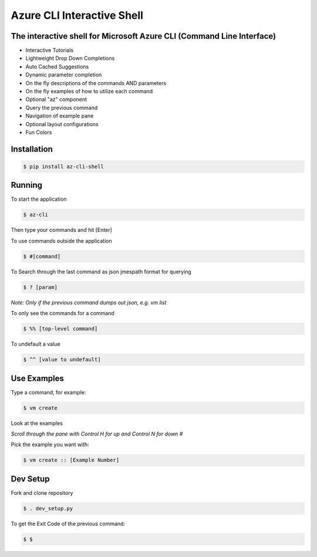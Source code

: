 Azure CLI Interactive Shell
****************************
The interactive shell for Microsoft Azure CLI (Command Line Interface)
######################################################################

* Interactive Tutorials
* Lightweight Drop Down Completions 
* Auto Cached Suggestions 
* Dynamic parameter completion 
* On the fly descriptions of the commands AND parameters 
* On the fly examples of how to utilize each command 
* Optional "az" component 
* Query the previous command
* Navigation of example pane 
* Optional layout configurations 
* Fun Colors 


Installation
############
.. code-block:: console

   $ pip install az-cli-shell

Running
########

To start the application

.. code-block:: console

   $ az-cli

Then type your commands and hit [Enter]

To use commands outside the application

.. code-block:: console

   $ #[command]

To Search through the last command as json
jmespath format for querying

.. code-block:: console

   $ ? [param]

*Note: Only if the previous command dumps out json, e.g. vm list*

To only see the commands for a command

.. code-block:: console

   $ %% [top-level command]

To undefault a value

.. code-block:: console

   $ ^^ [value to undefault]


Use Examples
########

Type a command, for example:

.. code-block:: console

   $ vm create

Look at the examples

*Scroll through the pane with Control H for up and Control N for down #*

Pick the example you want with:

.. code-block:: console

   $ vm create :: [Example Number]

Dev Setup
########

Fork and clone repository

.. code-block:: console

   $ . dev_setup.py

To get the Exit Code of the previous command:

.. code-block:: console

   $ $

